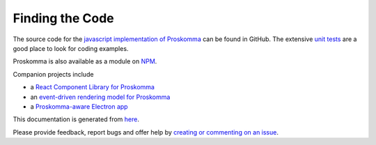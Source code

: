 .. _code:

################
Finding the Code
################

The source code for the `javascript implementation of Proskomma <https://github.com/mvahowe/proskomma-js>`_ can be found in GitHub. The extensive `unit tests <https://github.com/mvahowe/proskomma-js/tree/master/test/code>`_ are a good place to look for coding examples.

Proskomma is also available as a module on `NPM <https://www.npmjs.com/package/proskomma>`_.

.. image:: projects.svg
   :alt: Proskomma Projects

Companion projects include

- a `React Component Library for Proskomma <https://github.com/mvahowe/proskomma-react>`_

- an `event-driven rendering model for Proskomma <https://github.com/mvahowe/proskomma-render>`_

- a `Proskomma-aware Electron app <https://github.com/mvahowe/proskomma-desktop>`_

This documentation is generated from `here <https://github.com/mvahowe/proskomma-ecosystem/tree/main/docs>`_.

Please provide feedback, report bugs and offer help by `creating or commenting on an issue <https://github.com/mvahowe/proskomma-js/issues>`_.
